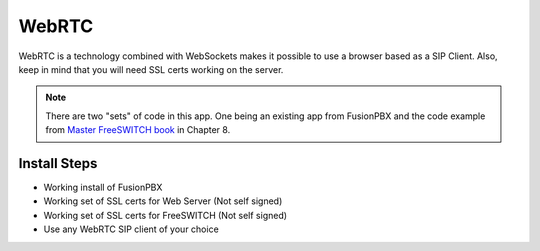 ########
WebRTC
########

WebRTC is a technology combined with WebSockets makes it possible to use a browser based as a SIP Client.  Also, keep in mind that you will need SSL certs working on the server.



.. Note::

 There are two "sets" of code in this app. One being an existing app from FusionPBX and the code example from `Master FreeSWITCH book`_ in Chapter 8.

Install Steps
^^^^^^^^^^^^^^

* Working install of FusionPBX
* Working set of SSL certs for Web Server (Not self signed)
* Working set of SSL certs for FreeSWITCH (Not self signed)
* Use any WebRTC SIP client of your choice


.. _Master FreeSWITCH book: https://www.packtpub.com/networking-and-servers/mastering-freeswitch
